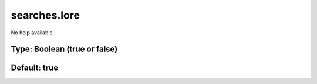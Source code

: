 =============
searches.lore
=============

No help available

Type: Boolean (true or false)
~~~~~~~~~~~~~~~~~~~~~~~~~~~~~
Default: **true**
~~~~~~~~~~~~~~~~~
